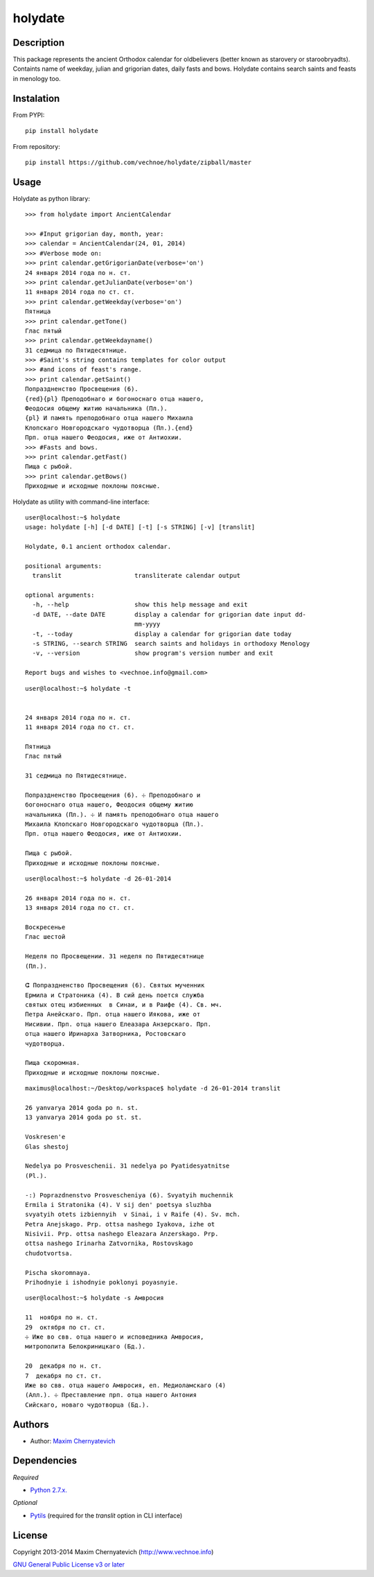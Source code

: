 ========
holydate
========

Description
===========

This package represents the ancient Orthodox calendar for 
oldbelievers (better known as starovery or staroobryadts).
Containts name of weekday, julian and grigorian
dates, daily fasts and bows. Holydate contains search saints
and feasts in menology too.

Instalation
===========

From PYPI:

::

    pip install holydate


From repository:

::
   
    pip install https://github.com/vechnoe/holydate/zipball/master


Usage
=====

Holydate as python library:

::

   >>> from holydate import AncientCalendar

   >>> #Input grigorian day, month, year:
   >>> calendar = AncientCalendar(24, 01, 2014)
   >>> #Verbose mode on:
   >>> print calendar.getGrigorianDate(verbose='on')
   24 января 2014 года по н. ст.
   >>> print calendar.getJulianDate(verbose='on')
   11 января 2014 года по ст. ст.
   >>> print calendar.getWeekday(verbose='on')
   Пятница
   >>> print calendar.getTone()
   Глас пятый
   >>> print calendar.getWeekdayname()
   31 сeдмица по Пятидесятнице.
   >>> #Saint's string contains templates for color output
   >>> #and icons of feast's range.
   >>> print calendar.getSaint()
   Попраздненство Просвещения (6).
   {red}{pl} Преподобнаго и богоноснаго отца нашего,
   Феодосия общему житию начальника (Пл.).
   {pl} И память преподобнаго отца нашего Михаила
   Клопскаго Новгородскаго чудотворца (Пл.).{end}
   Прп. отца нашего Феодосия, иже от Антиохии.
   >>> #Fasts and bows.
   >>> print calendar.getFast()
   Пища с рыбой.
   >>> print calendar.getBows()
   Приходные и исходные поклоны поясные.


Holydate as utility with command-line interface:

::

    user@localhost:~$ holydate
    usage: holydate [-h] [-d DATE] [-t] [-s STRING] [-v] [translit]

    Holydate, 0.1 ancient orthodox calendar.

    positional arguments:
      translit                    transliterate calendar output

    optional arguments:
      -h, --help                  show this help message and exit
      -d DATE, --date DATE        display a calendar for grigorian date input dd-
                                  mm-yyyy
      -t, --today                 display a calendar for grigorian date today
      -s STRING, --search STRING  search saints and holidays in orthodoxy Menology
      -v, --version               show program's version number and exit

    Report bugs and wishes to <vechnoe.info@gmail.com>

::

    user@localhost:~$ holydate -t


    24 января 2014 года по н. ст.
    11 января 2014 года по ст. ст.

    Пятница
    Глас пятый

    31 сeдмица по Пятидесятнице.

    Попраздненство Просвещения (6). ☩ Преподобнаго и
    богоноснаго отца нашего, Феодосия общему житию
    начальника (Пл.). ☩ И память преподобнаго отца нашего
    Михаила Клопскаго Новгородскаго чудотворца (Пл.).
    Прп. отца нашего Феодосия, иже от Антиохии.

    Пища с рыбой.
    Приходные и исходные поклоны поясные.

::

    user@localhost:~$ holydate -d 26-01-2014

    26 января 2014 года по н. ст.
    13 января 2014 года по ст. ст.

    Воскресенье
    Глас шестой

    Неделя по Просвещении. 31 неделя по Пятидесятнице
    (Пл.).

    ⵛ Попраздненство Просвещения (6). Святых мученник
    Ермила и Стратоника (4). В сий день поется служба
    святых отец избиенных  в Синаи, и в Раифе (4). Св. мч.
    Петра Анейскаго. Прп. отца нашего Иякова, иже от
    Нисивии. Прп. отца нашего Елеазара Анзерскаго. Прп.
    отца нашего Иринарха Затворника, Ростовскаго
    чудотворца.

    Пища скоромная.
    Приходные и исходные поклоны поясные.


::

    maximus@localhost:~/Desktop/workspace$ holydate -d 26-01-2014 translit

    26 yanvarya 2014 goda po n. st.
    13 yanvarya 2014 goda po st. st.

    Voskresen'e
    Glas shestoj

    Nedelya po Prosveschenii. 31 nedelya po Pyatidesyatnitse
    (Pl.).

    -:) Poprazdnenstvo Prosvescheniya (6). Svyatyih muchennik
    Ermila i Stratonika (4). V sij den' poetsya sluzhba
    svyatyih otets izbiennyih  v Sinai, i v Raife (4). Sv. mch.
    Petra Anejskago. Prp. ottsa nashego Iyakova, izhe ot
    Nisivii. Prp. ottsa nashego Eleazara Anzerskago. Prp.
    ottsa nashego Irinarha Zatvornika, Rostovskago
    chudotvortsa.

    Pischa skoromnaya.
    Prihodnyie i ishodnyie poklonyi poyasnyie.

::

    user@localhost:~$ holydate -s Амвросия

    11  ноября по н. ст.
    29  октября по ст. ст.
    ☩ Иже во свв. отца нашего и исповедника Амвросия,
    митрополита Белокриницкаго (Бд.).

    20  декабря по н. ст.
    7  декабря по ст. ст.
    Иже во свв. отца нашего Амвросия, еп. Медиоламскаго (4)
    (Алл.). ☩ Преставление прп. отца нашего Антония
    Сийскаго, новаго чудотворца (Бд.).


Authors
=======

* Author: `Maxim Chernyatevich`_

.. _`Maxim Chernyatevich`: https://github.com/vechnoe


Dependencies
============

*Required*

* `Python 2.7.x. <http://python.org/download/>`_

*Optional*

* `Pytils <https://pypi.python.org/pypi/pytils/>`_ (required for the `translit` option in CLI interface)


License
=======

Copyright 2013-2014 Maxim Chernyatevich (http://www.vechnoe.info)

`GNU General Public License v3 or later <http://www.gnu.org/licenses/>`_


